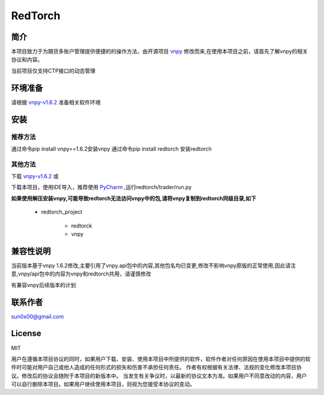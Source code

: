 RedTorch
^^^^^^^^

简介
-----

本项目致力于为期货多账户管理提供便捷的的操作方法，由开源项目 `vnpy <http://www.vnpy.org/>`_ 修改而来,在使用本项目之前，请首先了解vnpy的相关协议和内容。

当前项目仅支持CTP接口的动态管理

环境准备
----

请根据 `vnpy-v1.6.2 <https://github.com/vnpy/vnpy/tree/v1.6.2>`_ 准备相关软件环境

安装
----

推荐方法
::::::

通过命令pip install vnpy==1.6.2安装vnpy
通过命令pip install redtorch 安装redtorch

其他方法
::::::
下载 `vnpy-v1.6.2 <https://github.com/vnpy/vnpy/tree/v1.6.2>`_ 或

下载本项目，使用IDE导入，推荐使用 `PyCharm <https://www.jetbrains.com/pycharm/>`_ ,运行redtorch/trader/run.py


**如果使用解压安装vnpy,可能导致redtorch无法访问vnpy中的包,请将vnpy复制到redtorch同级目录,如下**

 + redtorch_project

    - redtorck
    - vnpy

兼容性说明
-------

当前版本基于vnpy 1.6.2修改,主要引用了vnpy.api包中的内容,其他包名均已变更,修改不影响vnpy原版的正常使用,因此请注意,vnpy/api包中的内容为vnpy和redtorch共用，请谨慎修改

有兼容vnpy后续版本的计划

联系作者
------
sun0x00@gmail.com

License
---------
MIT

用户在遵循本项目协议的同时，如果用户下载、安装、使用本项目中所提供的软件，软件作者对任何原因在使用本项目中提供的软件时可能对用户自己或他人造成的任何形式的损失和伤害不承担任何责任。
作者有权根据有关法律、法规的变化修改本项目协议。修改后的协议会随附于本项目的新版本中。
当发生有关争议时，以最新的协议文本为准。如果用户不同意改动的内容，用户可以自行删除本项目。如果用户继续使用本项目，则视为您接受本协议的变动。




